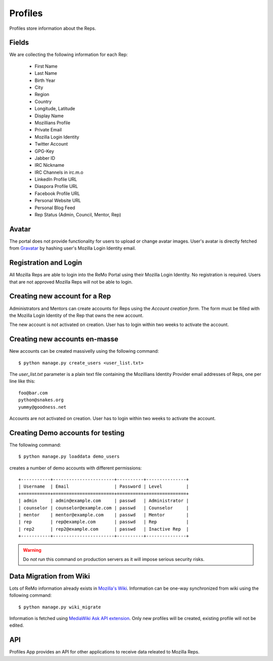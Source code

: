 ========
Profiles
========

Profiles store information about the Reps.

Fields
------

We are collecting the following information for each Rep:

 * First Name
 * Last Name
 * Birth Year
 * City
 * Region
 * Country
 * Longitude, Latitude
 * Display Name
 * Mozillians Profile
 * Private Email
 * Mozilla Login Identity
 * Twitter Account
 * GPG-Key
 * Jabber ID
 * IRC Nickname
 * IRC Channels in irc.m.o
 * LinkedIn Profile URL
 * Diaspora Profile URL
 * Facebook Profile URL
 * Personal Website URL
 * Personal Blog Feed
 * Rep Status (Admin, Council, Mentor, Rep)

Avatar
------

The portal does not provide functionality for users to upload or
change avatar images. User's avatar is directly fetched from `Gravatar
<http://gravatar.com>`_ by hashing user's Mozilla Login Identity email.

Registration and Login
----------------------

All Mozilla Reps are able to login into the ReMo Portal using their
Mozilla Login Identity. No registration is required.
Users that are not approved Mozilla Reps will not be able to login.

Creating new account for a Rep
------------------------------

Administrators and Mentors can create accounts for Reps using the
*Account creation form*. The form must be filled with the Mozilla Login Identity
of the Rep that owns the new account.

The new account is not activated on creation. User has to login
within two weeks to activate the account.

Creating new accounts en-masse
------------------------------

New accounts can be created massivelly using the following command::

 $ python manage.py create_users <user_list.txt>

The *user_list.txt* parameter is a plain text file containing the Mozillians Identity
Provider email addresses of Reps, one per line like this::

  foo@bar.com
  python@snakes.org
  yummy@goodness.net

Accounts are not activated on creation. User has to login within two
weeks to activate the account.

Creating Demo accounts for testing
----------------------------------

The following command::

 $ python manage.py loaddata demo_users

creates a number of demo accounts with different permissions::

  +-----------+-----------------------+----------+---------------+
  | Username  | Email                 | Password | Level         |
  +===========+=======================+==========+===============+
  | admin     | admin@example.com     | passwd   | Administrator |
  | counselor | counselor@example.com | passwd   | Counselor     |
  | mentor    | mentor@example.com    | passwd   | Mentor        |
  | rep       | rep@example.com       | passwd   | Rep           |
  | rep2      | rep2@example.com      | passwd   | Inactive Rep  |
  +-----------+-----------------------+----------+---------------+

.. warning::

   Do *not* run this command on production servers as it will impose
   serious security risks.


Data Migration from Wiki
------------------------

Lots of ReMo information already exists in `Mozilla's Wiki
<https://wiki.mozilla.com/ReMo>`_. Information can be one-way
synchronized from wiki using the following command::

  $ python manage.py wiki_migrate

Information is fetched using `MediaWiki Ask API extension
<https://secure.wikimedia.org/wikipedia/mediawiki/wiki/Extension:SMWAskAPI>`_. Only
new profiles will be created, existing profile will not be edited.


API
---

Profiles App provides an API for other applications to receive data
releated to Mozilla Reps.

.. TODO: autodocument from api
